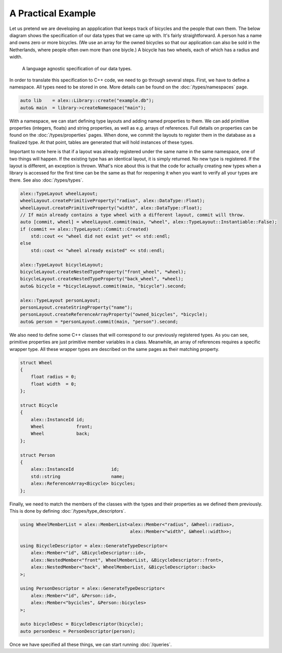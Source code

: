A Practical Example
===================

Let us pretend we are developing an appplication that keeps track of bicycles and the people that own them. The below
diagram shows the specification of our data types that we came up with. It's fairly straightforward. A person has a name
and owns zero or more bicycles. (We use an array for the owned bicycles so that our application can also be sold in the
Netherlands, where people often own more than one biycle.) A bicycle has two wheels, each of which has a radius and
width.

.. figure:: /_static/images/types.svg

    A language agnostic specification of our data types.

In order to translate this specification to C++ code, we need to go through several steps. First, we have to define a
namespace. All types need to be stored in one. More details can be found on the :doc:`/types/namespaces` page.

.. code-block:: cpp

    auto lib    = alex::Library::create("example.db");
    auto& main  = library->createNamespace("main");

With a namespace, we can start defining type layouts and adding named properties to them. We can add primitive
properties (integers, floats) and string properties, as well as e.g. arrays of references. Full details on properties
can be found on the :doc:`/types/properties` pages. When done, we commit the layouts to register them in the database
as a finalized type. At that point, tables are generated that will hold instances of these types.

Important to note here is that if a layout was already registered under the same name in the same namespace, one of two
things will happen. If the existing type has an identical layout, it is simply returned. No new type is registered. If
the layout is different, an exception is thrown. What's nice about this is that the code for actually creating new
types when a library is accessed for the first time can be the same as that for reopening it when you want to verify
all your types are there. See also :doc:`/types/types`.

.. code-block:: cpp

    alex::TypeLayout wheelLayout;
    wheelLayout.createPrimitiveProperty("radius", alex::DataType::Float);
    wheelLayout.createPrimitiveProperty("width", alex::DataType::Float);
    // If main already contains a type wheel with a different layout, commit will throw.
    auto [commit, wheel] = wheelLayout.commit(main, "wheel", alex::TypeLayout::Instantiable::False);
    if (commit == alex::TypeLayout::Commit::Created)
        std::cout << "wheel did not exist yet" << std::endl;
    else
        std::cout << "wheel already existed" << std::endl;

    alex::TypeLayout bicycleLayout;
    bicycleLayout.createNestedTypeProperty("front_wheel", *wheel);
    bicycleLayout.createNestedTypeProperty("back_wheel", *wheel);
    auto& bicycle = *bicycleLayout.commit(main, "bicycle").second;

    alex::TypeLayout personLayout;
    personLayout.createStringProperty("name");
    personLayout.createReferenceArrayProperty("owned_bicycles", *bicycle);
    auto& person = *personLayout.commit(main, "person").second;

We also need to define some C++ classes that will correspond to our previously registered types. As you can see,
primitive properties are just primitive member variables in a class. Meanwhile, an array of references requires a
specific wrapper type. All these wrapper types are described on the same pages as their matching property.

.. code-block:: cpp

    struct Wheel
    {
        float radius = 0;
        float width  = 0;
    };

    struct Bicycle
    {
        alex::InstanceId id;
        Wheel            front;
        Wheel            back;
    };

    struct Person
    {
        alex::InstanceId              id;
        std::string                   name;
        alex::ReferenceArray<Bicycle> bicycles;
    };

Finally, we need to match the members of the classes with the types and their properties as we defined them previously.
This is done by defining :doc:`/types/type_descriptors`.

.. code-block:: cpp

    using WheelMemberList = alex::MemberList<alex::Member<"radius", &Wheel::radius>,
                                             alex::Member<"width", &Wheel::width>>;

    using BicycleDescriptor = alex::GenerateTypeDescriptor<
        alex::Member<"id", &BicycleDescriptor::id>,
        alex::NestedMember<"front", WheelMemberList, &BicycleDescriptor::front>,
        alex::NestedMember<"back", WheelMemberList, &BicycleDescriptor::back>
    >;
    
    using PersonDescriptor = alex::GenerateTypeDescriptor<
        alex::Member<"id", &Person::id>,
        alex::Member<"bycicles", &Person::bicycles>
    >;
    
    auto bicycleDesc = BicycleDescriptor(bicycle);
    auto personDesc = PersonDescriptor(person);

Once we have specified all these things, we can start running :doc:`/queries`.
